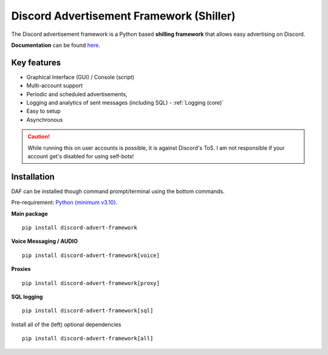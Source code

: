=========================================================
Discord Advertisement Framework (Shiller)
=========================================================
The Discord advertisement framework is a Python based **shilling framework** that allows easy advertising on Discord.

**Documentation** can be found `here <https://daf.davidhozic.com>`_.


.. image:: ./docs/images/daf-gui-front.png
    :width: 15cm

.. image:: ./docs/images/daf-console-run.png
    :width: 15cm


----------------------
Key features
----------------------
- Graphical Interface (GUI) / Console (script)
- Multi-account support
- Periodic and scheduled advertisements,
- Logging and analytics of sent messages (including SQL) - :ref:`Logging (core)`
- Easy to setup
- Asynchronous

.. caution::
    While running this on user accounts is possible, it is against Discord's ToS.
    I am not responsible if your account get's disabled for using self-bots!

----------------------
Installation
----------------------
DAF can be installed though command prompt/terminal using the bottom commands.

Pre-requirement: `Python (minimum v3.10) <https://www.python.org/downloads/>`_.

**Main package**

::

    pip install discord-advert-framework

**Voice Messaging / AUDIO**

::

    pip install discord-advert-framework[voice]

**Proxies**

::

    pip install discord-advert-framework[proxy]

**SQL logging**
            
::

    pip install discord-advert-framework[sql]


            
Install all of the (left) optional dependencies

::

    pip install discord-advert-framework[all]
